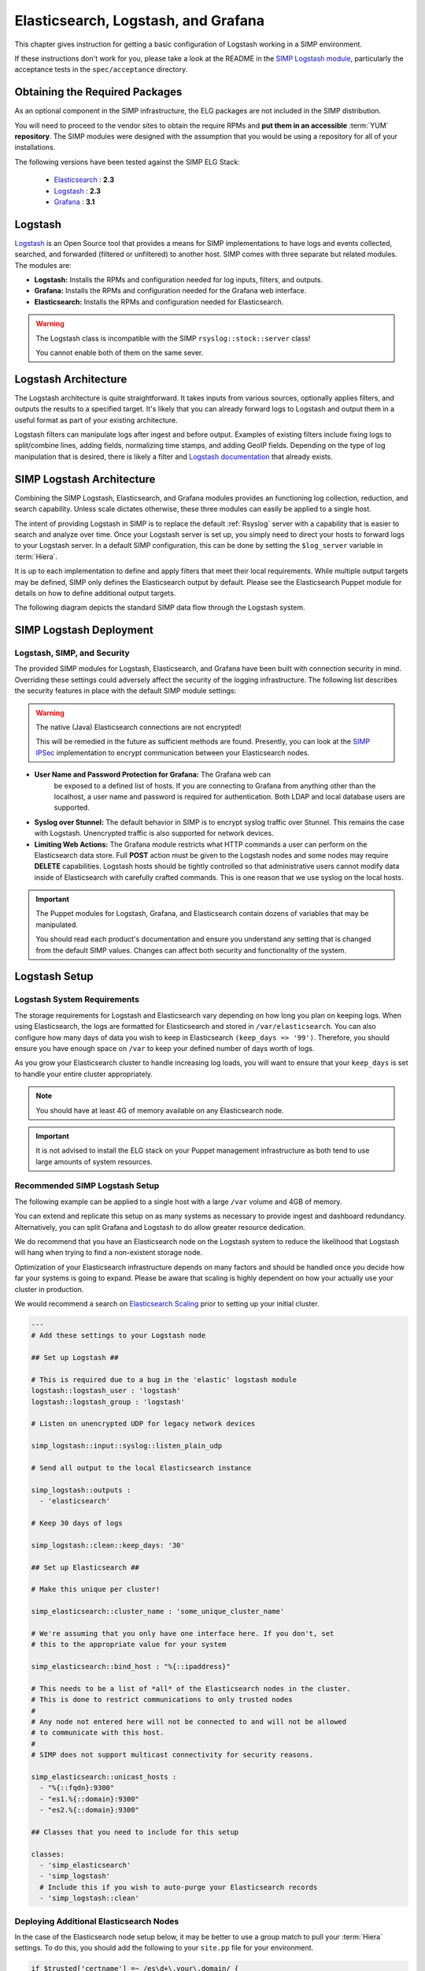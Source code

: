 .. _Elasticsearch, Logstash, and Grafana:

Elasticsearch, Logstash, and Grafana
====================================

This chapter gives instruction for getting a basic configuration of
Logstash working in a SIMP environment.

If these instructions don't work for you, please take a look at the README in
the `SIMP Logstash module`_, particularly the acceptance tests in the
``spec/acceptance`` directory.

Obtaining the Required Packages
-------------------------------

As an optional component in the SIMP infrastructure, the ELG packages are not
included in the SIMP distribution.

You will need to proceed to the vendor sites to obtain the require RPMs and
**put them in an accessible** :term:`YUM` **repository**. The SIMP modules were
designed with the assumption that you would be using a repository for all of
your installations.

The following versions have been tested against the SIMP ELG Stack:

  * `Elasticsearch`_ : **2.3**
  * `Logstash`_ : **2.3**
  * `Grafana`_ : **3.1**

Logstash
--------

`Logstash`_ is an Open Source tool that provides a means for SIMP
implementations to have logs and events collected, searched, and forwarded
(filtered or unfiltered) to another host. SIMP comes with three separate but
related modules. The modules are:

* **Logstash:** Installs the RPMs and configuration needed for log inputs,
  filters, and outputs.

* **Grafana:** Installs the RPMs and configuration needed for the Grafana web
  interface.

* **Elasticsearch:** Installs the RPMs and configuration needed for
  Elasticsearch.

.. warning::
  The Logstash class is incompatible with the SIMP ``rsyslog::stock::server``
  class!

  You cannot enable both of them on the same sever.

Logstash Architecture
---------------------

The Logstash architecture is quite straightforward. It takes inputs from
various sources, optionally applies filters, and outputs the results to a
specified target. It's likely that you can already forward logs to Logstash and
output them in a useful format as part of your existing architecture.

Logstash filters can manipulate logs after ingest and before output.  Examples
of existing filters include fixing logs to split/combine lines, adding fields,
normalizing time stamps, and adding GeoIP fields. Depending on the type of log
manipulation that is desired, there is likely a filter and
`Logstash documentation`_ that already exists.

SIMP Logstash Architecture
--------------------------

Combining the SIMP Logstash, Elasticsearch, and Grafana modules provides an
functioning log collection, reduction, and search capability. Unless scale
dictates otherwise, these three modules can easily be applied to a single host.

The intent of providing Logstash in SIMP is to replace the default
:ref:`Rsyslog` server with a capability that is easier to search and analyze
over time. Once your Logstash server is set up, you simply need to direct your
hosts to forward logs to your Logstash server. In a default SIMP configuration,
this can be done by setting the ``$log_server`` variable in :term:`Hiera`.

It is up to each implementation to define and apply filters that meet their
local requirements. While multiple output targets may be defined, SIMP only
defines the Elasticsearch output by default. Please see the Elasticsearch
Puppet module for details on how to define additional output targets.

The following diagram depicts the standard SIMP data flow through the Logstash
system.

.. image:: ../../../images/Logstash.png
   :scale: 35%
   :alt: Logstash Data Flow
   :align: center

SIMP Logstash Deployment
------------------------

Logstash, SIMP, and Security
^^^^^^^^^^^^^^^^^^^^^^^^^^^^

The provided SIMP modules for Logstash, Elasticsearch, and Grafana have
been built with connection security in mind. Overriding these settings
could adversely affect the security of the logging infrastructure. The
following list describes the security features in place with the default
SIMP module settings:

.. warning::
  The native (Java) Elasticsearch connections are not encrypted!

  This will be remedied in the future as sufficient methods are found.
  Presently, you can look at the `SIMP IPSec`_ implementation to encrypt
  communication between your Elasticsearch nodes.

* **User Name and Password Protection for Grafana:**  The Grafana web can
   be exposed to a defined list of hosts. If you are connecting to
   Grafana from anything other than the localhost, a user name and
   password is required for authentication. Both LDAP and local database
   users are supported.

-  **Syslog over Stunnel:**  The default behavior in SIMP is to encrypt
   syslog traffic over Stunnel. This remains the case with Logstash.
   Unencrypted traffic is also supported for network devices.

-  **Limiting Web Actions:**  The Grafana module restricts what HTTP
   commands a user can perform on the Elasticsearch data store. Full
   **POST** action must be given to the Logstash nodes and some nodes may
   require **DELETE** capabilities. Logstash hosts should be tightly
   controlled so that administrative users cannot modify data inside of
   Elasticsearch with carefully crafted commands. This is one reason
   that we use syslog on the local hosts.

.. important::
  The Puppet modules for Logstash, Grafana, and Elasticsearch contain dozens of
  variables that may be manipulated.

  You should read each product's documentation and ensure you understand any
  setting that is changed from the default SIMP values. Changes can affect both
  security and functionality of the system.

Logstash Setup
--------------

Logstash System Requirements
^^^^^^^^^^^^^^^^^^^^^^^^^^^^

The storage requirements for Logstash and Elasticsearch vary depending
on how long you plan on keeping logs.  When using Elasticsearch, the logs are
formatted for Elasticsearch and stored in ``/var/elasticsearch``. You can also
configure how many days of data you wish to keep in Elasticsearch
``(keep_days => '99')``. Therefore, you should ensure you have enough space on
``/var`` to keep your defined number of days worth of logs.

As you grow your Elasticsearch cluster to handle increasing log loads,
you will want to ensure that your ``keep_days`` is set to handle your
entire cluster appropriately.

.. note::
  You should have at least 4G of memory available on any Elasticsearch node.

.. important::
  It is not advised to install the ELG stack on your Puppet management
  infrastructure as both tend to use large amounts of system resources.

Recommended SIMP Logstash Setup
^^^^^^^^^^^^^^^^^^^^^^^^^^^^^^^

The following example can be applied to a single host with a large
``/var`` volume and 4GB of memory.

You can extend and replicate this setup on as many systems as necessary to
provide ingest and dashboard redundancy. Alternatively, you can split Grafana
and Logstash to do allow greater resource dedication.

We do recommend that you have an Elasticsearch node on the Logstash system to
reduce the likelihood that Logstash will hang when trying to find a
non-existent storage node.

Optimization of your Elasticsearch infrastructure depends on many factors and
should be handled once you decide how far your systems is going to expand.
Please be aware that scaling is highly dependent on how your actually use your
cluster in production.

We would recommend a search on `Elasticsearch Scaling`_ prior to setting up
your initial cluster.

.. code-block:: yaml

  ---
  # Add these settings to your Logstash node

  ## Set up Logstash ##

  # This is required due to a bug in the 'elastic' logstash module
  logstash::logstash_user : 'logstash'
  logstash::logstash_group : 'logstash'

  # Listen on unencrypted UDP for legacy network devices

  simp_logstash::input::syslog::listen_plain_udp

  # Send all output to the local Elasticsearch instance

  simp_logstash::outputs :
    - 'elasticsearch'

  # Keep 30 days of logs

  simp_logstash::clean::keep_days: '30'

  ## Set up Elasticsearch ##

  # Make this unique per cluster!

  simp_elasticsearch::cluster_name : 'some_unique_cluster_name'

  # We're assuming that you only have one interface here. If you don't, set
  # this to the appropriate value for your system

  simp_elasticsearch::bind_host : "%{::ipaddress}"

  # This needs to be a list of *all* of the Elasticsearch nodes in the cluster.
  # This is done to restrict communications to only trusted nodes
  #
  # Any node not entered here will not be connected to and will not be allowed
  # to communicate with this host.
  #
  # SIMP does not support multicast connectivity for security reasons.

  simp_elasticsearch::unicast_hosts :
    - "%{::fqdn}:9300"
    - "es1.%{::domain}:9300"
    - "es2.%{::domain}:9300"

  ## Classes that you need to include for this setup

  classes:
    - 'simp_elasticsearch'
    - 'simp_logstash'
    # Include this if you wish to auto-purge your Elasticsearch records
    - 'simp_logstash::clean'

Deploying Additional Elasticsearch Nodes
^^^^^^^^^^^^^^^^^^^^^^^^^^^^^^^^^^^^^^^^

In the case of the Elasticsearch node setup below, it may be better to
use a group match to pull your :term:`Hiera` settings. To do this, you should
add the following to your ``site.pp`` file for your environment.

.. code-block:: ruby

  if $trusted['certname'] =~ /es\d+\.your\.domain/ {
    $hostgroup = 'elasticsearch'
  }

.. only:: not simp_4

  Then, ensure that a file called 'elasticsearch.yaml' is present in the
  ``/etc/puppet/environments/simp/hieradata/hostgroups/`` directory and
  contains the following content.

.. only:: simp_4

  Then, ensure that a file called 'elasticsearch.yaml' is present in the
  ``/etc/puppet/hieradata/hostgroups/`` directory and contains the following
  content.

.. code-block:: yaml

  ---
  # All nodes running elasticsearch in your cluster should use
  # these settings.

  simp_elasticsearch::cluster_name: 'some_unique_cluster_name'

  # The replicas can be no more than the total number of Elasticsearch nodes
  # that you have in your cluster.

  simp_elasticsearch::replicas: '2'

  simp_elasticsearch::unicast_hosts :
    - "%{::fqdn}:9300"
    - "es1.%{::domain}:9300"
    - "es2.%{::domain}:9300"

  classes:
    - 'simp_elasticsearch'

Make sure you point your clients to the Logstash server by setting the
``log_server`` variable to the ``fqdn`` of the Logstash server in
:term:`Hiera`.

Deploying Grafana
^^^^^^^^^^^^^^^^^

Now that you have a functional logging setup, you'll probably want to deploy a
GUI to provide the ability to generate user dashboards as well as dynamic log
analysis.

The SIMP team chose to support the Open Source `Grafana`_ project due to its
inbuilt authentication support but you could easily point `Kibana`_ or another
interface of your choosing at your `Elasticsearch`_ cluster.

.. note::
  It is suggested that you install Grafana on a host that is **not** an
  Elasticsearch node unless using a single-node deployment.

  This is to prevent any vulnerabilities in Grafana from providing direct
  access to your Elasticsearch infrastructure

.. note::
  By default, the Grafana administrative password is randomly set using
  `simplib passgen()`_. You can use the :ref:`simp passgen` command to obtain
  the password for your environment.

.. note::
  The ``rubygem-toml`` package must be present on your puppet compile servers
  for the Grafana puppet module to function properly.

  If you do not install this via Kickstart, you will need two runs of Puppet to
  complete the Grafana installation since the TOML Ruby Gem will not be able to
  be installed prior to Puppet loading.

.. warning::
  Do **not** point Grafana directly at your Logstash node unless you have a
  single-node deployment.

  Grafana has the ability to put **extreme** loads on your Elasticsearch
  infrastructure with poorly formed queries and should be connected to a node
  that is not used for ingest.

Targeting your Grafana host or hostgroup, apply the following :term:`Hiera`
settings.

.. code-block:: yaml

  ---
  # Array of networks that are allowed to access your Grafana dashboard. Uses
  # the standard SIMP 'client_nets' semantics.
  #
  # In this case, we're allowing everyone in and trusting that Grafana will do
  # its job properly.

  simp_grafana::client_nets:
    - 'ALL'

  classes:
    - 'simp_grafana'

After your Puppet run, you should be able to connect to port 443 on your
Grafana host and authenticate with the administrative user.

Documentation on LDAP integration is forthcoming...

.. _Elasticsearch: https://www.elastic.co/products/elasticsearch
.. _Logstash: https://www.elastic.co/products/logstash
.. _Kibana: https://www.elastic.co/products/kibana
.. _Grafana: http://grafana.org/
.. _SIMP Logstash module: https://github.com/simp/pupmod-simp-simp_logstash
.. _Logstash documentation: https://www.elastic.co/guide/en/logstash/current/index.html
.. _Elasticsearch scaling: http://lmgtfy.com/?q=elasticsearch+scaling
.. _SIMP IPSec: https://github.com/simp/pupmod-simp-libreswan
.. _simplib passgen(): https://github.com/simp/pupmod-simp-simplib/blob/master/lib/puppet/parser/functions/passgen.rb
